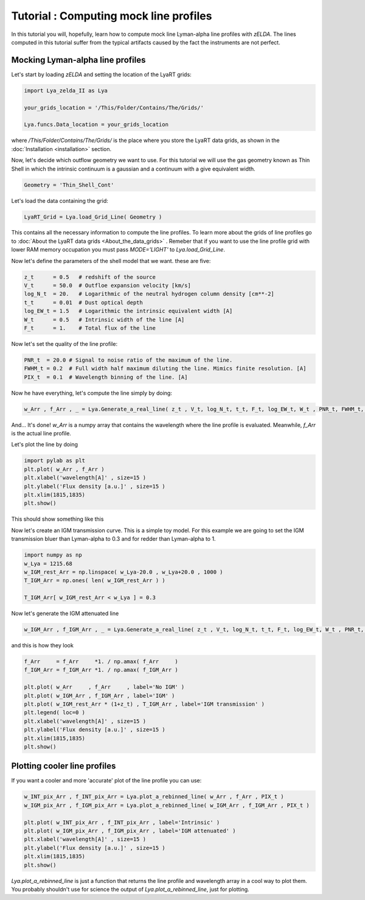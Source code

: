 Tutorial : Computing mock line profiles
========================================

In this tutorial you will, hopefully, learn how to compute mock line Lyman-alpha line profiles with `zELDA`. The lines computed in this tutorial suffer from the typical artifacts caused by the fact the instruments are not perfect.

Mocking Lyman-alpha line profiles
*********************************

Let's start by loading `zELDA` and setting the location of the LyaRT grids:

.. code:: python

          import Lya_zelda_II as Lya

          your_grids_location = '/This/Folder/Contains/The/Grids/'

          Lya.funcs.Data_location = your_grids_location

where `/This/Folder/Contains/The/Grids/` is the place where you store the LyaRT data grids, as shown in the :doc:`Installation <installation>` section.

Now, let's decide which outflow geometry we want to use. For this tutorial we will use the gas geometry known as Thin Shell in which the intrinsic continuum is a gaussian and a continuum with a give equivalent width.

.. code:: python

          Geometry = 'Thin_Shell_Cont'

Let's load the data containing the grid:

.. code:: python

          LyaRT_Grid = Lya.load_Grid_Line( Geometry )

This contains all the necessary information to compute the line profiles. To learn more about the grids of line profiles go to :doc:`About the LyaRT data grids <About_the_data_grids>` . Remeber that if you want to use the line profile grid with lower RAM memory occupation you must pass `MODE='LIGHT'` to `Lya.load_Grid_Line`.

Now let's define the parameters of the shell model that we want. these are five:

.. code:: python

          z_t      = 0.5   # redshift of the source
          V_t      = 50.0  # Outfloe expansion velocity [km/s]
          log_N_t  = 20.   # Logarithmic of the neutral hydrogen column density [cm**-2]
          t_t      = 0.01  # Dust optical depth
          log_EW_t = 1.5   # Logarithmic the intrinsic equivalent width [A]
          W_t      = 0.5   # Intrinsic width of the line [A]
          F_t      = 1.    # Total flux of the line

Now let's set the quality of the line profile:

.. code:: python

          PNR_t  = 20.0 # Signal to noise ratio of the maximum of the line.
          FWHM_t = 0.2  # Full width half maximum diluting the line. Mimics finite resolution. [A]
          PIX_t  = 0.1  # Wavelength binning of the line. [A]

Now he have everything, let's compute the line simply by doing:

.. code:: python

          w_Arr , f_Arr , _ = Lya.Generate_a_real_line( z_t , V_t, log_N_t, t_t, F_t, log_EW_t, W_t , PNR_t, FWHM_t, PIX_t, LyaRT_Grid, Geometry )

And... It's done! `w_Arr` is a numpy array that contains the wavelength where the line profile is evaluated. Meanwhile, `f_Arr` is the actual line profile. 

Let's plot the line by doing

.. code:: python

          import pylab as plt
          plt.plot( w_Arr , f_Arr )
          plt.xlabel('wavelength[A]' , size=15 )
          plt.ylabel('Flux density [a.u.]' , size=15 )
          plt.xlim(1815,1835)
          plt.show()

This should show something like this

.. image:: figs_and_codes/fig_Tutorial_2_1.png
   :width: 600

Now let's create an IGM transmission curve. This is a simple toy model. For this example we are going to set the IGM transmission bluer than Lyman-alpha to 0.3 and for redder than Lyman-alpha to 1.

.. code:: python

          import numpy as np
          w_Lya = 1215.68
          w_IGM_rest_Arr = np.linspace( w_Lya-20.0 , w_Lya+20.0 , 1000 )
          T_IGM_Arr = np.ones( len( w_IGM_rest_Arr ) )

          T_IGM_Arr[ w_IGM_rest_Arr < w_Lya ] = 0.3

Now let's generate the IGM attenuated line

.. code:: python

    w_IGM_Arr , f_IGM_Arr , _ = Lya.Generate_a_real_line( z_t , V_t, log_N_t, t_t, F_t, log_EW_t, W_t , PNR_t, FWHM_t, PIX_t, LyaRT_Grid, Geometry , T_IGM_Arr=T_IGM_Arr , w_IGM_Arr=w_IGM_rest_Arr )

and this is how they look

.. code:: python

    f_Arr     = f_Arr     *1. / np.amax( f_Arr     )
    f_IGM_Arr = f_IGM_Arr *1. / np.amax( f_IGM_Arr )

    plt.plot( w_Arr     , f_Arr     , label='No IGM' )
    plt.plot( w_IGM_Arr , f_IGM_Arr , label='IGM' )
    plt.plot( w_IGM_rest_Arr * (1+z_t) , T_IGM_Arr , label='IGM transmission' )
    plt.legend( loc=0 )
    plt.xlabel('wavelength[A]' , size=15 )
    plt.ylabel('Flux density [a.u.]' , size=15 )
    plt.xlim(1815,1835)
    plt.show()

.. image:: figs_and_codes/fig_Tutorial_2_2.png
   :width: 600

Plotting cooler line profiles
*****************************

If you want a cooler and more 'accurate' plot of the line profile you can use:

.. code:: python

          w_INT_pix_Arr , f_INT_pix_Arr = Lya.plot_a_rebinned_line( w_Arr , f_Arr , PIX_t )
          w_IGM_pix_Arr , f_IGM_pix_Arr = Lya.plot_a_rebinned_line( w_IGM_Arr , f_IGM_Arr , PIX_t )

          plt.plot( w_INT_pix_Arr , f_INT_pix_Arr , label='Intrinsic' )
          plt.plot( w_IGM_pix_Arr , f_IGM_pix_Arr , label='IGM attenuated' )
          plt.xlabel('wavelength[A]' , size=15 )
          plt.ylabel('Flux density [a.u.]' , size=15 )
          plt.xlim(1815,1835)
          plt.show()

.. image:: figs_and_codes/fig_Tutorial_2_3.png
   :width: 600

`Lya.plot_a_rebinned_line` is just a function that returns the line profile and wavelength array in a cool way to plot them. You probably shouldn't use for science the output of `Lya.plot_a_rebinned_line`, just for plotting. 








